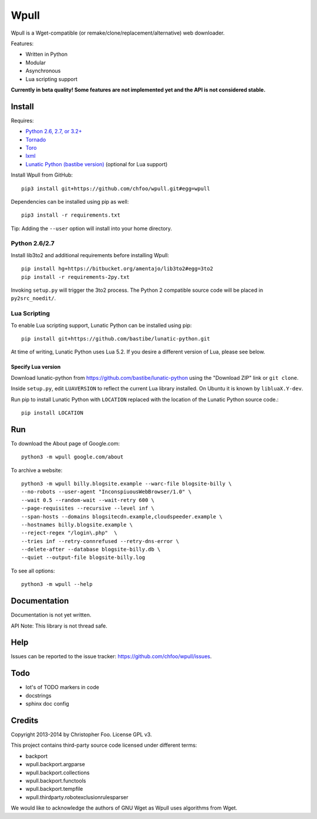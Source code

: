 Wpull
=====

Wpull is a Wget-compatible (or remake/clone/replacement/alternative) web downloader.

Features:

* Written in Python
* Modular
* Asynchronous
* Lua scripting support

.. image:: https://travis-ci.org/chfoo/wpull.png
   :target: https://travis-ci.org/chfoo/wpull
   :alt: Travis CI build status

**Currently in beta quality! Some features are not implemented yet and the API is not considered stable.**


Install
+++++++

Requires:

* `Python 2.6, 2.7, or 3.2+ <http://python.org/download/>`_
* `Tornado <https://pypi.python.org/pypi/tornado>`_
* `Toro <https://pypi.python.org/pypi/toro>`_
* `lxml <https://pypi.python.org/pypi/lxml>`_
* `Lunatic Python (bastibe version) <https://github.com/bastibe/lunatic-python>`_ (optional for Lua support)

Install Wpull from GitHub::

    pip3 install git+https://github.com/chfoo/wpull.git#egg=wpull

Dependencies can be installed using pip as well::

    pip3 install -r requirements.txt

Tip: Adding the ``--user`` option will install into your home directory.


Python 2.6/2.7
--------------

Install lib3to2 and additional requirements before installing Wpull::

    pip install hg+https://bitbucket.org/amentajo/lib3to2#egg=3to2
    pip install -r requirements-2py.txt

Invoking ``setup.py`` will trigger the 3to2 process. The Python 2 compatible source code will be placed in ``py2src_noedit/``.


Lua Scripting
-------------

To enable Lua scripting support, Lunatic Python can be installed using pip::

    pip install git+https://github.com/bastibe/lunatic-python.git

At time of writing, Lunatic Python uses Lua 5.2. If you desire a different version of Lua, please see below.


Specify Lua version
...................

Download lunatic-python from https://github.com/bastibe/lunatic-python using the "Download ZIP" link or ``git clone``.

Inside ``setup.py``, edit ``LUAVERSION`` to reflect the current Lua library installed. On Ubuntu it is known by ``libluaX.Y-dev``.

Run pip to install Lunatic Python with ``LOCATION`` replaced with the location of the Lunatic Python source code.::

    pip install LOCATION


Run
+++

To download the About page of Google.com::

    python3 -m wpull google.com/about

To archive a website::

    python3 -m wpull billy.blogsite.example --warc-file blogsite-billy \
    --no-robots --user-agent "InconspiuousWebBrowser/1.0" \
    --wait 0.5 --random-wait --wait-retry 600 \
    --page-requisites --recursive --level inf \
    --span-hosts --domains blogsitecdn.example,cloudspeeder.example \
    --hostnames billy.blogsite.example \
    --reject-regex "/login\.php"  \
    --tries inf --retry-connrefused --retry-dns-error \
    --delete-after --database blogsite-billy.db \
    --quiet --output-file blogsite-billy.log

To see all options::

    python3 -m wpull --help


Documentation
+++++++++++++

Documentation is not yet written.

API Note: This library is not thread safe.


Help
++++

Issues can be reported to the issue tracker: https://github.com/chfoo/wpull/issues.


Todo
++++

* lot's of TODO markers in code
* docstrings
* sphinx doc config


Credits
+++++++

Copyright 2013-2014 by Christopher Foo. License GPL v3.

This project contains third-party source code licensed under different terms:

* backport
* wpull.backport.argparse
* wpull.backport.collections
* wpull.backport.functools
* wpull.backport.tempfile
* wpull.thirdparty.robotexclusionrulesparser

We would like to acknowledge the authors of GNU Wget as Wpull uses algorithms from Wget.

